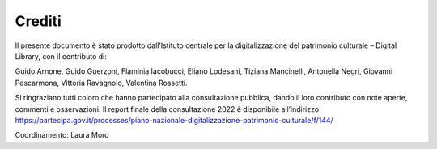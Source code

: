 Crediti
=======

Il presente documento è stato prodotto dall’Istituto centrale per la
digitalizzazione del patrimonio culturale – Digital Library, con il
contributo di:  

Guido Arnone, Guido Guerzoni, Flaminia Iacobucci, Eliano Lodesani,
Tiziana Mancinelli, Antonella Negri, Giovanni Pescarmona, Vittoria
Ravagnolo, Valentina Rossetti.

Si ringraziano tutti coloro che hanno partecipato alla consultazione
pubblica, dando il loro contributo con note aperte, commenti e
osservazioni. Il report finale della consultazione 2022 è disponibile
all’indirizzo
https://partecipa.gov.it/processes/piano-nazionale-digitalizzazione-patrimonio-culturale/f/144/

Coordinamento: Laura Moro

